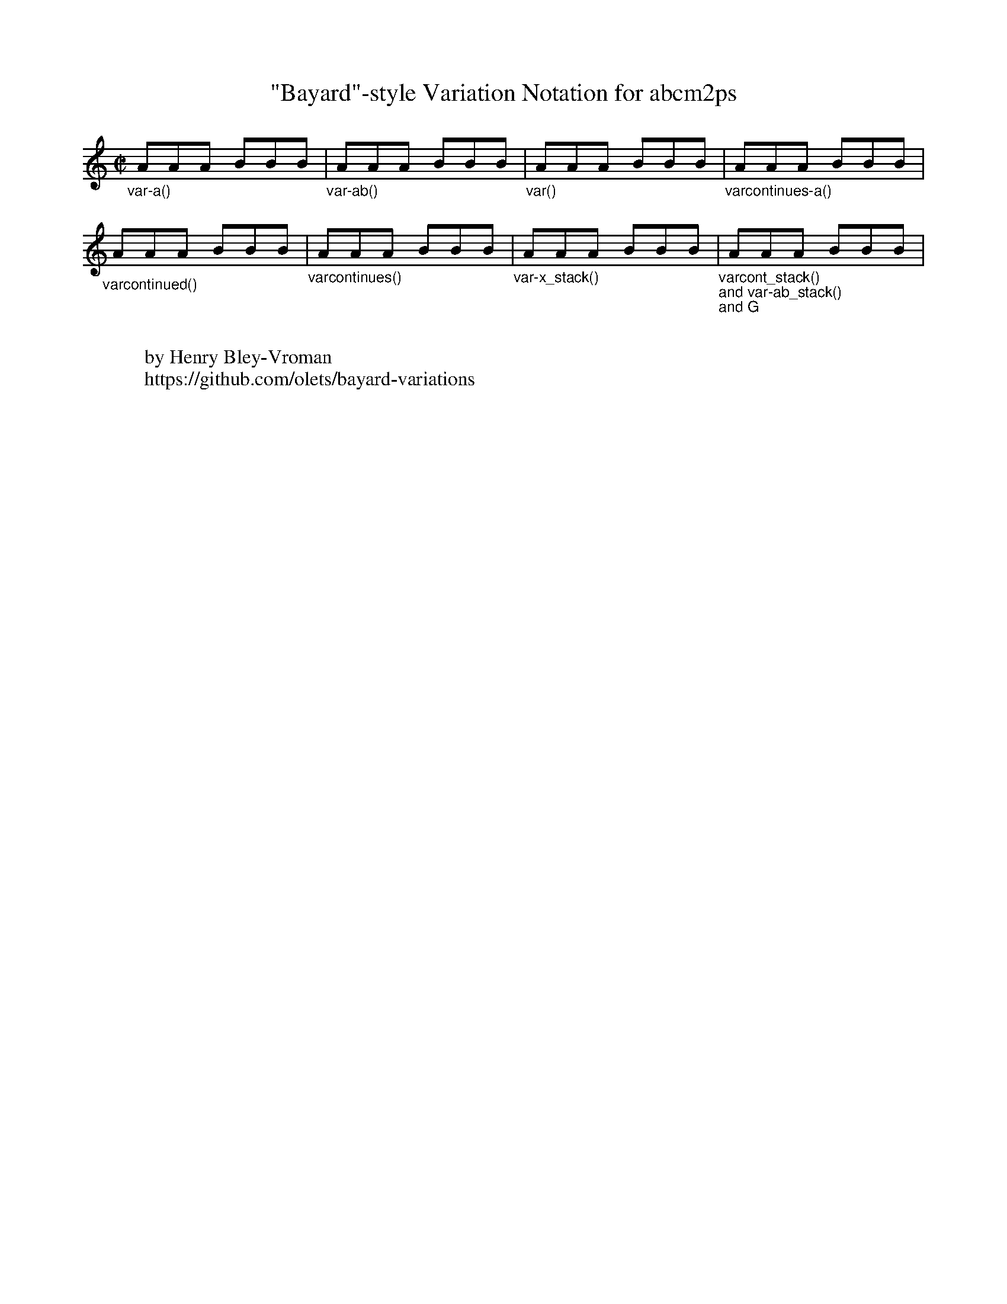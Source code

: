 % % % % % % % % % % % % % % % % % % % % % % % %
%
% test file for baylor-variations.fmt
%
% Copyright © 2016 Henry Bley-Vroman
% MIT license
%
% https://github.com/olets/bayard-variations
%
% % % % % % % % % % % % % % % % % % % % % % % %

X:1
T:"Bayard"-style Variation Notation for abcm2ps
I:dynamic 1 % makes sure the decos appear above the staff (a w: field at the end of the tune has the same effect)
M:C|
L:1/8
K:C
%
% single referent
"_var-a()"\
!var-a(! y0 AAA BBB !var-a)! |\
%
% two referents
"_var-ab()"\
!var-ab(! y0 AAA BBB !var-ab)! |\
%
% unnamed
"_var()"\
!var(! y0 AAA BBB !var)! |\
%
% single referent open ended
"_varcontinues-a()"\
!varcontinues-a(! y0 AAA BBB !varcontinues-a)! |
%
%
%
% open beginning
"_varcontinued()"\
!varcontinued(! y0 AAA BBB !varcontinued)! |\
%
% unnamed open ended
"_varcontinues()"\
!varcontinues(! y0 AAA BBB !varcontinues)! |\
%
% stackable single referents
"_var-x_stack()"\
!var-a_stack(! y0 !var-b_stack(! y0 AAA !var-b_stack)! BBB !var-a_stack)! |\
%
% stackable open beginning, stackable two referents, and stackable chord
"_varcont_stack()\nand var-ab_stack()\nand G"\
!varcont_stack(!!var-ab_stack(!y0 AAA !var-ab_stack)! !G!BBB !varcont_stack)! |
%
%
%
%
%
W:
W:by Henry Bley-Vroman
W:https://github.com/olets/bayard-variations